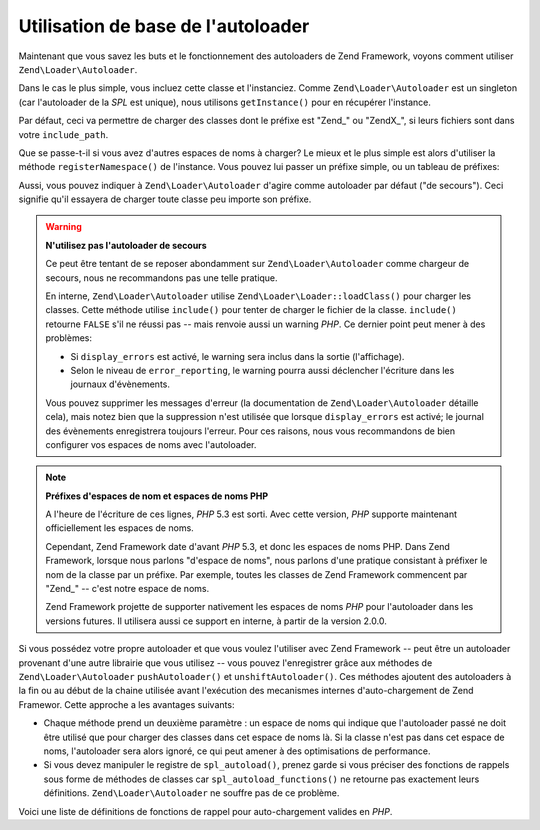 .. EN-Revision: none
.. _learning.autoloading.usage:

Utilisation de base de l'autoloader
===================================

Maintenant que vous savez les buts et le fonctionnement des autoloaders de Zend Framework, voyons comment utiliser
``Zend\Loader\Autoloader``.

Dans le cas le plus simple, vous incluez cette classe et l'instanciez. Comme ``Zend\Loader\Autoloader`` est un
singleton (car l'autoloader de la *SPL* est unique), nous utilisons ``getInstance()`` pour en récupérer
l'instance.

.. code-block:: php
   :linenos:

   require_once 'Zend/Loader/Autoloader.php';
   Zend\Loader\Autoloader::getInstance();

Par défaut, ceci va permettre de charger des classes dont le préfixe est "Zend\_" ou "ZendX\_", si leurs fichiers
sont dans votre ``include_path``.

Que se passe-t-il si vous avez d'autres espaces de noms à charger? Le mieux et le plus simple est alors d'utiliser
la méthode ``registerNamespace()`` de l'instance. Vous pouvez lui passer un préfixe simple, ou un tableau de
préfixes:

.. code-block:: php
   :linenos:

   require_once 'Zend/Loader/Autoloader.php';
   $loader = Zend\Loader\Autoloader::getInstance();
   $loader->registerNamespace('Foo_');
   $loader->registerNamespace(array('Foo_', 'Bar_'));

Aussi, vous pouvez indiquer à ``Zend\Loader\Autoloader`` d'agire comme autoloader par défaut ("de secours"). Ceci
signifie qu'il essayera de charger toute classe peu importe son préfixe.

.. code-block:: php
   :linenos:

   $loader->setFallbackAutoloader(true);

.. warning::

   **N'utilisez pas l'autoloader de secours**

   Ce peut être tentant de se reposer abondamment sur ``Zend\Loader\Autoloader`` comme chargeur de secours, nous
   ne recommandons pas une telle pratique.

   En interne, ``Zend\Loader\Autoloader`` utilise ``Zend\Loader\Loader::loadClass()`` pour charger les classes. Cette
   méthode utilise ``include()`` pour tenter de charger le fichier de la classe. ``include()`` retourne ``FALSE``
   s'il ne réussi pas -- mais renvoie aussi un warning *PHP*. Ce dernier point peut mener à des problèmes:

   - Si ``display_errors`` est activé, le warning sera inclus dans la sortie (l'affichage).

   - Selon le niveau de ``error_reporting``, le warning pourra aussi déclencher l'écriture dans les journaux
     d'évènements.

   Vous pouvez supprimer les messages d'erreur (la documentation de ``Zend\Loader\Autoloader`` détaille cela),
   mais notez bien que la suppression n'est utilisée que lorsque ``display_errors`` est activé; le journal des
   évènements enregistrera toujours l'erreur. Pour ces raisons, nous vous recommandons de bien configurer vos
   espaces de noms avec l'autoloader.

.. note::

   **Préfixes d'espaces de nom et espaces de noms PHP**

   A l'heure de l'écriture de ces lignes, *PHP* 5.3 est sorti. Avec cette version, *PHP* supporte maintenant
   officiellement les espaces de noms.

   Cependant, Zend Framework date d'avant *PHP* 5.3, et donc les espaces de noms PHP. Dans Zend Framework, lorsque
   nous parlons "d'espace de noms", nous parlons d'une pratique consistant à préfixer le nom de la classe par un
   préfixe. Par exemple, toutes les classes de Zend Framework commencent par "Zend\_" -- c'est notre espace de
   noms.

   Zend Framework projette de supporter nativement les espaces de noms *PHP* pour l'autoloader dans les versions
   futures. Il utilisera aussi ce support en interne, à partir de la version 2.0.0.

Si vous possédez votre propre autoloader et que vous voulez l'utiliser avec Zend Framework -- peut être un
autoloader provenant d'une autre librairie que vous utilisez -- vous pouvez l'enregistrer grâce aux méthodes de
``Zend\Loader\Autoloader`` ``pushAutoloader()`` et ``unshiftAutoloader()``. Ces méthodes ajoutent des autoloaders
à la fin ou au début de la chaine utilisée avant l'exécution des mecanismes internes d'auto-chargement de Zend
Framewor. Cette approche a les avantages suivants:

- Chaque méthode prend un deuxième paramètre : un espace de noms qui indique que l'autoloader passé ne doit
  être utilisé que pour charger des classes dans cet espace de noms là. Si la classe n'est pas dans cet espace
  de noms, l'autoloader sera alors ignoré, ce qui peut amener à des optimisations de performance.

- Si vous devez manipuler le registre de ``spl_autoload()``, prenez garde si vous préciser des fonctions de
  rappels sous forme de méthodes de classes car ``spl_autoload_functions()`` ne retourne pas exactement leurs
  définitions. ``Zend\Loader\Autoloader`` ne souffre pas de ce problème.

Voici une liste de définitions de fonctions de rappel pour auto-chargement valides en *PHP*.

.. code-block:: php
   :linenos:

   // Ajoute à la suite de la pile la fonction 'my_autoloader',
   // pour charger des classes commençant par 'My_':
   $loader->pushAutoloader('my_autoloader', 'My_');

   // Ajoute au début de la pile une méthode statique Foo_Loader::autoload(),
   // pour charger des classes commençant par 'Foo_':
   $loader->unshiftAutoloader(array('Foo_Loader', 'autoload'), 'Foo_');


